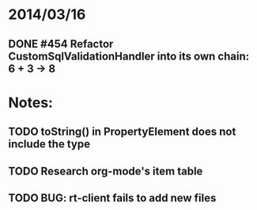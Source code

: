 * 2014/03/16
** DONE #454 Refactor CustomSqlValidationHandler into its own chain: 6 + 3 -> 8

* Notes:
** TODO toString() in PropertyElement does not include the type
** TODO Research org-mode's item table
** TODO BUG: rt-client fails to add new files

